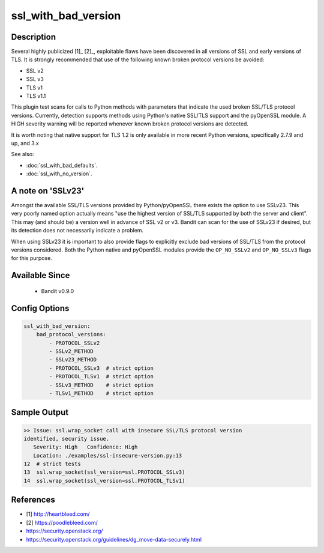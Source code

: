 
ssl_with_bad_version
====================

Description
-----------
Several highly publicized [1]_ [2]_, exploitable flaws have been discovered in
all versions of SSL and early versions of TLS. It is strongly recommended that
use of the following known broken protocol versions be avoided:

- SSL v2
- SSL v3
- TLS v1
- TLS v1.1

This plugin test scans for calls to Python methods with parameters that indicate
the used broken SSL/TLS protocol versions. Currently, detection supports methods
using Python's native SSL/TLS support and the pyOpenSSL module. A HIGH severity
warning will be reported whenever known broken protocol versions are detected.

It is worth noting that native support for TLS 1.2 is only available in more
recent Python versions, specifically 2.7.9 and up, and 3.x

See also:

- :doc:`ssl_with_bad_defaults`.
- :doc:`ssl_with_no_version`.

A note on 'SSLv23'
------------------
Amongst the available SSL/TLS versions provided by Python/pyOpenSSL there exists
the option to use SSLv23. This very poorly named option actually means "use the
highest version of SSL/TLS supported by both the server and client". This may
(and should be) a version well in advance of SSL v2 or v3. Bandit can scan for
the use of SSLv23 if desired, but its detection does not necessarily indicate a
problem.

When using SSLv23 it is important to also provide flags to explicitly exclude
bad versions of SSL/TLS from the protocol versions considered. Both the Python
native and pyOpenSSL modules provide the ``OP_NO_SSLv2`` and ``OP_NO_SSLv3``
flags for this purpose.


Available Since
---------------
 - Bandit v0.9.0

 .. _bad_ssl_config_options:

Config Options
--------------
.. code-block:: yaml

    ssl_with_bad_version:
        bad_protocol_versions:
            - PROTOCOL_SSLv2
            - SSLv2_METHOD
            - SSLv23_METHOD
            - PROTOCOL_SSLv3  # strict option
            - PROTOCOL_TLSv1  # strict option
            - SSLv3_METHOD    # strict option
            - TLSv1_METHOD    # strict option


Sample Output
-------------
.. code-block:: none

    >> Issue: ssl.wrap_socket call with insecure SSL/TLS protocol version
    identified, security issue.
       Severity: High   Confidence: High
       Location: ./examples/ssl-insecure-version.py:13
    12  # strict tests
    13  ssl.wrap_socket(ssl_version=ssl.PROTOCOL_SSLv3)
    14  ssl.wrap_socket(ssl_version=ssl.PROTOCOL_TLSv1)

References
----------
- [1] http://heartbleed.com/
- [2] https://poodlebleed.com/
- https://security.openstack.org/
- https://security.openstack.org/guidelines/dg_move-data-securely.html

